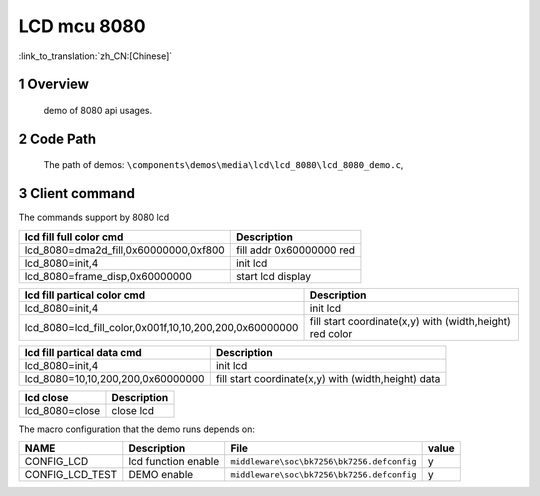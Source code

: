 LCD mcu 8080
==========================

:link_to_translation:`zh_CN:[Chinese]`

1 Overview
---------------------------------------
	demo of 8080 api usages.

2 Code Path
---------------------------------------
	The path of demos: ``\components\demos\media\lcd\lcd_8080\lcd_8080_demo.c``, 



3 Client command
---------------------------------------
The commands support by 8080 lcd

+-----------------------------------------+----------------------------------+
|lcd fill full color cmd                  |Description                       |
+=========================================+==================================+
|lcd_8080=dma2d_fill,0x60000000,0xf800    |fill addr 0x60000000 red          |
+-----------------------------------------+----------------------------------+
|lcd_8080=init,4                          |init lcd                          |
+-----------------------------------------+----------------------------------+
|lcd_8080=frame_disp,0x60000000           |start lcd display                 |
+-----------------------------------------+----------------------------------+

+------------------------------------------------------------+-----------------------------------------------------------+
|lcd fill partical color cmd                                 |Description                                                |
+============================================================+===========================================================+
|lcd_8080=init,4                                             |init lcd                                                   |
+------------------------------------------------------------+-----------------------------------------------------------+
|lcd_8080=lcd_fill_color,0x001f,10,10,200,200,0x60000000     |fill start coordinate(x,y) with (width,height) red color   |
+------------------------------------------------------------+-----------------------------------------------------------+


+------------------------------------------------------------+-----------------------------------------------------------+
|lcd fill partical data cmd                                  |Description                                                |
+============================================================+===========================================================+
|lcd_8080=init,4                                             |init lcd                                                   |
+------------------------------------------------------------+-----------------------------------------------------------+
|lcd_8080=10,10,200,200,0x60000000                           |fill start coordinate(x,y) with (width,height) data        |
+------------------------------------------------------------+-----------------------------------------------------------+

+-----------------------------------------+----------------------------------+
|lcd close                                |Description                       |
+=========================================+==================================+
|lcd_8080=close                           |close lcd                         |
+-----------------------------------------+----------------------------------+


The macro configuration that the demo runs depends on:

+--------------------------------------+------------------------+--------------------------------------------+---------+
|                 NAME                 |      Description       |                  File                      |  value  |
+======================================+========================+============================================+=========+
|CONFIG_LCD                            |lcd function enable     |``middleware\soc\bk7256\bk7256.defconfig``  |    y    |
+--------------------------------------+------------------------+--------------------------------------------+---------+
|CONFIG_LCD_TEST                       |DEMO enable             |``middleware\soc\bk7256\bk7256.defconfig``  |    y    |
+--------------------------------------+------------------------+--------------------------------------------+---------+